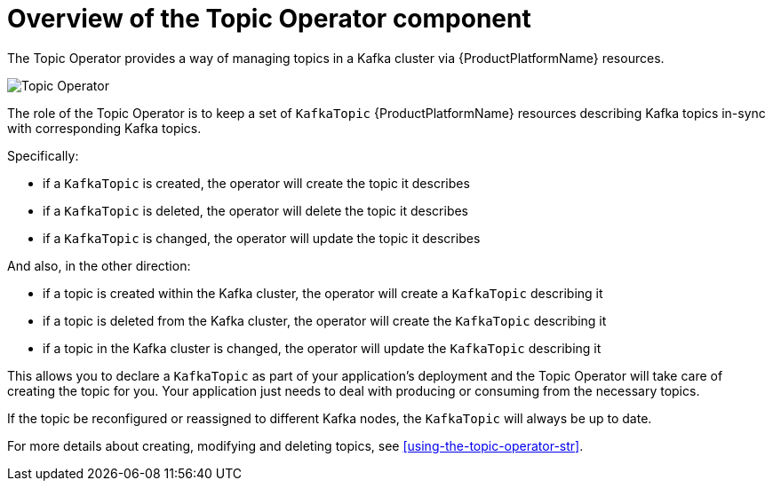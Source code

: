 // Module included in the following assemblies:
//
// topic-operator.adoc

[id='what-the-topic-operator-does-{context}']
= Overview of the Topic Operator component

The Topic Operator provides a way of managing topics in a Kafka cluster via {ProductPlatformName} resources.

image::topic_operator.png[Topic Operator]

The role of the Topic Operator is to keep a set of `KafkaTopic` {ProductPlatformName} resources describing Kafka topics in-sync with corresponding Kafka topics.

Specifically:

* if a `KafkaTopic` is created, the operator will create the topic it describes
* if a `KafkaTopic` is deleted, the operator will delete the topic it describes
* if a `KafkaTopic` is changed, the operator will update the topic it describes

And also, in the other direction:

* if a topic is created within the Kafka cluster, the operator will create a `KafkaTopic` describing it
* if a topic is deleted from the Kafka cluster, the operator will create the `KafkaTopic` describing it
* if a topic in the Kafka cluster is changed, the operator will update the `KafkaTopic` describing it

This allows you to declare a `KafkaTopic` as part of your application's deployment and the Topic Operator will take care of creating the topic for you.
Your application just needs to deal with producing or consuming from the necessary topics.

If the topic be reconfigured or reassigned to different Kafka nodes, the `KafkaTopic` will always be up to date.

For more details about creating, modifying and deleting topics, see xref:using-the-topic-operator-str[].
